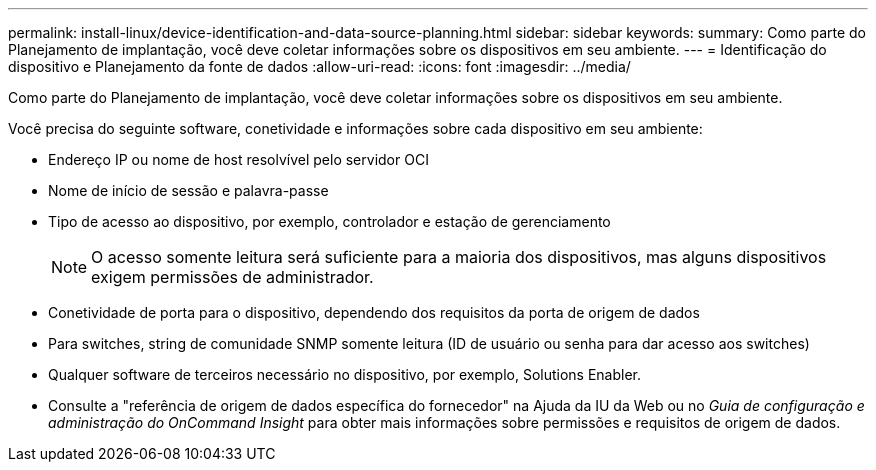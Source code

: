 ---
permalink: install-linux/device-identification-and-data-source-planning.html 
sidebar: sidebar 
keywords:  
summary: Como parte do Planejamento de implantação, você deve coletar informações sobre os dispositivos em seu ambiente. 
---
= Identificação do dispositivo e Planejamento da fonte de dados
:allow-uri-read: 
:icons: font
:imagesdir: ../media/


[role="lead"]
Como parte do Planejamento de implantação, você deve coletar informações sobre os dispositivos em seu ambiente.

Você precisa do seguinte software, conetividade e informações sobre cada dispositivo em seu ambiente:

* Endereço IP ou nome de host resolvível pelo servidor OCI
* Nome de início de sessão e palavra-passe
* Tipo de acesso ao dispositivo, por exemplo, controlador e estação de gerenciamento
+
[NOTE]
====
O acesso somente leitura será suficiente para a maioria dos dispositivos, mas alguns dispositivos exigem permissões de administrador.

====
* Conetividade de porta para o dispositivo, dependendo dos requisitos da porta de origem de dados
* Para switches, string de comunidade SNMP somente leitura (ID de usuário ou senha para dar acesso aos switches)
* Qualquer software de terceiros necessário no dispositivo, por exemplo, Solutions Enabler.
* Consulte a "referência de origem de dados específica do fornecedor" na Ajuda da IU da Web ou no _Guia de configuração e administração do OnCommand Insight_ para obter mais informações sobre permissões e requisitos de origem de dados.

